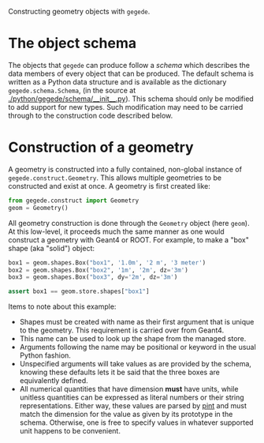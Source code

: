 Constructing geometry objects with =gegede=.

* The object schema

The objects that =gegede= can produce follow a /schema/ which describes the data members of every object that can be produced.  The default schema is written as a Python data structure and is available as the dictionary =gegede.schema.Schema=, (in the source at [[./python/gegede/schema/__init__.py]]).  This schema should only be modified to add support for new types.  Such modification may need to be carried through to the construction code described below.

* Construction of a geometry

A geometry is constructed into a fully contained, non-global instance of =gegede.construct.Geometry=.  This allows multiple geometries to be constructed and exist at once.  A geometry is first created like:

#+BEGIN_SRC python
  from gegede.construct import Geometry
  geom = Geometry()
#+END_SRC

All geometry construction is done through the =Geometry= object (here =geom=).  At this low-level, it proceeds much the same manner as one would construct a geometry with Geant4 or ROOT.  For example, to make a "box" shape (aka "solid") object:

#+BEGIN_SRC python
  box1 = geom.shapes.Box("box1", '1.0m', '2 m', '3 meter')
  box2 = geom.shapes.Box("box2", '1m', '2m', dz='3m')
  box3 = geom.shapes.Box("box3", dy='2m', dz='3m')

  assert box1 == geom.store.shapes["box1"]
#+END_SRC

Items to note about this example:

- Shapes must be created with name as their first argument that is unique to the geometry.  This requirement is carried over from Geant4.
- This name can be used to look up the shape from the managed store.
- Arguments following the name may be positional or keyword in the usual Python fashion.  
- Unspecified arguments will take values as are provided by the schema, knowing these defaults lets it be said that the three boxes are equivalently defined.
- All numerical quantities that have dimension *must* have units, while unitless quantities can be expressed as literal numbers or their string representations.  Either way, these values are parsed by [[https://github.com/hgrecco/pint][pint]] and must match the dimension for the value as given by its prototype in the schema.  Otherwise, one is free to specify values in whatever supported unit happens to be convenient.



